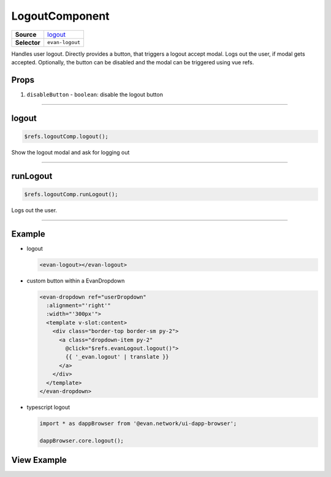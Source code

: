 ===============
LogoutComponent
===============

.. list-table:: 
   :widths: auto
   :stub-columns: 1

   * - Source
     - `logout <https://github.com/evannetwork/ui-vue/tree/master/dapps/evancore.vue.libs/src/components/logout>`__
   * - Selector
     - ``evan-logout``

Handles user logout. Directly provides a button, that triggers a logout accept modal. Logs out the user, if modal gets accepted. Optionally, the button can be disabled and the modal can be triggered using vue refs.

Props
=====

#. ``disableButton`` - ``boolean``: disable the logout button

--------------------------------------------------------------------------------

.. _logout_logout:

logout
================================================================================

.. code-block:: typescript

  $refs.logoutComp.logout();

Show the logout modal and ask for logging out

--------------------------------------------------------------------------------

.. _logout_runLogout:

runLogout
================================================================================

.. code-block:: typescript

  $refs.logoutComp.runLogout();

Logs out the user.

--------------------------------------------------------------------------------


Example
=======
- logout

  .. code-block:: html

    <evan-logout></evan-logout>


- custom button within a EvanDropdown

  .. code-block:: html

    <evan-dropdown ref="userDropdown"
      :alignment="'right'"
      :width="'300px'">
      <template v-slot:content>
        <div class="border-top border-sm py-2">
          <a class="dropdown-item py-2"
            @click="$refs.evanLogout.logout()">
            {{ '_evan.logout' | translate }}
          </a>
        </div>
      </template>
    </evan-dropdown>


- typescript logout

  .. code-block:: typescript
  
    import * as dappBrowser from '@evan.network/ui-dapp-browser';

    dappBrowser.core.logout();


View Example
============

.. image:: ../../../images/vue/logout-button.png
  :width: 200

.. image:: ../../../images/vue/logout-modal.png
  :width: 500

.. image:: ../../../images/vue/logout-custom.png
  :width: 300
